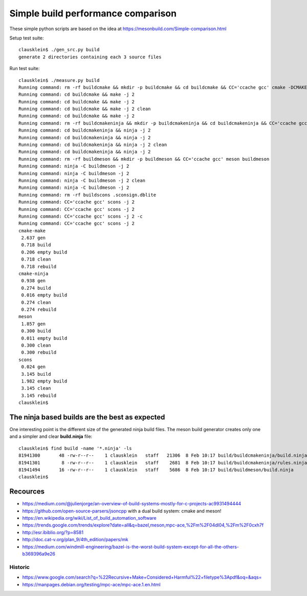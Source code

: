 ====================================
Simple build performance comparison
====================================

These simple python scripts are based on the idea at
https://mesonbuild.com/Simple-comparison.html

Setup test suite::

  clausklein$ ./gen_src.py build
  generate 2 directories containing each 3 source files

Run test suite::

  clausklein$ ./measure.py build
  Running command: rm -rf buildcmake && mkdir -p buildcmake && cd buildcmake && CC='ccache gcc' cmake -DCMAKE_EXPORT_COMPILE_COMMANDS=ON -DCMAKE_BUILD_TYPE=Debug ..
  Running command: cd buildcmake && make -j 2
  Running command: cd buildcmake && make -j 2
  Running command: cd buildcmake && make -j 2 clean
  Running command: cd buildcmake && make -j 2
  Running command: rm -rf buildcmakeninja && mkdir -p buildcmakeninja && cd buildcmakeninja && CC='ccache gcc' cmake -DCMAKE_EXPORT_COMPILE_COMMANDS=ON -DCMAKE_BUILD_TYPE=Debug -G Ninja ..
  Running command: cd buildcmakeninja && ninja -j 2
  Running command: cd buildcmakeninja && ninja -j 2
  Running command: cd buildcmakeninja && ninja -j 2 clean
  Running command: cd buildcmakeninja && ninja -j 2
  Running command: rm -rf buildmeson && mkdir -p buildmeson && CC='ccache gcc' meson buildmeson
  Running command: ninja -C buildmeson -j 2
  Running command: ninja -C buildmeson -j 2
  Running command: ninja -C buildmeson -j 2 clean
  Running command: ninja -C buildmeson -j 2
  Running command: rm -rf buildscons .sconsign.dblite
  Running command: CC='ccache gcc' scons -j 2
  Running command: CC='ccache gcc' scons -j 2
  Running command: CC='ccache gcc' scons -j 2 -c
  Running command: CC='ccache gcc' scons -j 2
  cmake-make
   2.637 gen
   0.718 build
   0.206 empty build
   0.718 clean
   0.718 rebuild
  cmake-ninja
   0.938 gen
   0.274 build
   0.016 empty build
   0.274 clean
   0.274 rebuild
  meson
   1.857 gen
   0.300 build
   0.011 empty build
   0.300 clean
   0.300 rebuild
  scons
   0.024 gen
   3.145 build
   1.982 empty build
   3.145 clean
   3.145 rebuild
  clausklein$


The ninja based builds are the best as expected
-----------------------------------------------

One interesting point is the different size of the generated ninja build files.
The meson build generator creates only one and a simpler and clear
**build.ninja** file::

  clausklein$ find build -name '*.ninja' -ls
  81941300       48 -rw-r--r--    1 clausklein   staff   21306  8 Feb 10:17 build/buildcmakeninja/build.ninja
  81941301        8 -rw-r--r--    1 clausklein   staff    2681  8 Feb 10:17 build/buildcmakeninja/rules.ninja
  81941494       16 -rw-r--r--    1 clausklein   staff    5686  8 Feb 10:17 build/buildmeson/build.ninja
  clausklein$


Recources
----------

* https://medium.com/@julienjorge/an-overview-of-build-systems-mostly-for-c-projects-ac9931494444
* https://github.com/open-source-parsers/jsoncpp with a dual build system: cmake and meson!

* https://en.wikipedia.org/wiki/List_of_build_automation_software
* https://trends.google.com/trends/explore?date=all&q=bazel,meson,mpc-ace,%2Fm%2F04dl04,%2Fm%2F0cxh7f
* http://esr.ibiblio.org/?p=8581
* http://doc.cat-v.org/plan_9/4th_edition/papers/mk
* https://medium.com/windmill-engineering/bazel-is-the-worst-build-system-except-for-all-the-others-b369396a9e26

Historic
.........

* https://www.google.com/search?q=%22Recursive+Make+Considered+Harmful%22+filetype%3Apdf&oq=&aqs=
* https://manpages.debian.org/testing/mpc-ace/mpc-ace.1.en.html
